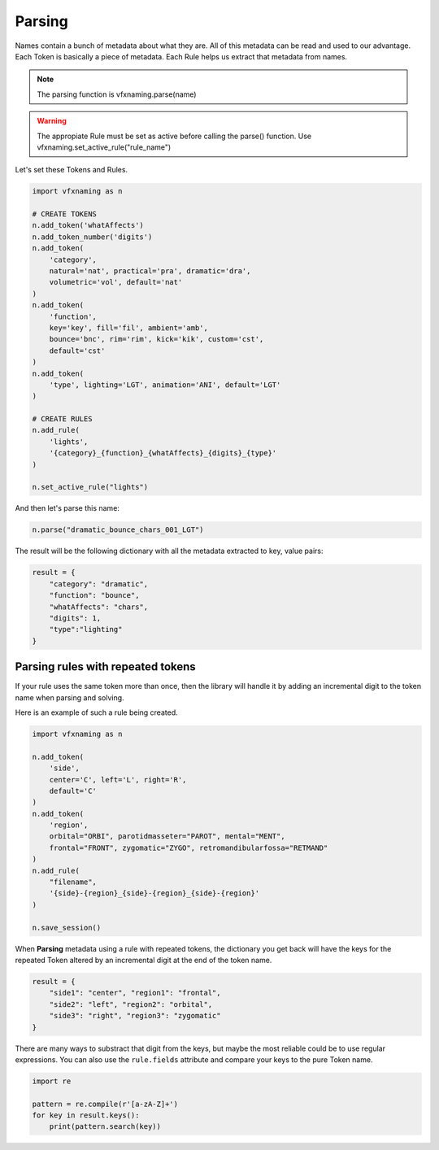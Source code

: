 Parsing
=====================

Names contain a bunch of metadata about what they are. All of this metadata can be read and used to our advantage. Each Token is basically a piece of metadata. Each Rule helps us extract that metadata from names.

.. note::
    The parsing function is vfxnaming.parse(name)

.. warning::
    The appropiate Rule must be set as active before calling the parse() function. Use vfxnaming.set_active_rule("rule_name")

Let's set these Tokens and Rules.

.. code-block:: python

    import vfxnaming as n

    # CREATE TOKENS
    n.add_token('whatAffects')
    n.add_token_number('digits')
    n.add_token(
        'category',
        natural='nat', practical='pra', dramatic='dra',
        volumetric='vol', default='nat'
    )
    n.add_token(
        'function',
        key='key', fill='fil', ambient='amb',
        bounce='bnc', rim='rim', kick='kik', custom='cst',
        default='cst'
    )
    n.add_token(
        'type', lighting='LGT', animation='ANI', default='LGT'
    )

    # CREATE RULES
    n.add_rule(
        'lights',
        '{category}_{function}_{whatAffects}_{digits}_{type}'
    )

    n.set_active_rule("lights")

And then let's parse this name:

.. code-block:: python

    n.parse("dramatic_bounce_chars_001_LGT")

The result will be the following dictionary with all the metadata extracted to key, value pairs:

.. code-block:: python

    result = {
        "category": "dramatic",
        "function": "bounce",
        "whatAffects": "chars",
        "digits": 1,
        "type":"lighting"
    }

Parsing rules with repeated tokens
-----------------------------------------

If your rule uses the same token more than once, then the library will handle it by adding an incremental digit to the token name when parsing and solving.

Here is an example of such a rule being created.

.. code-block:: python

    import vfxnaming as n

    n.add_token(
        'side',
        center='C', left='L', right='R',
        default='C'
    )
    n.add_token(
        'region',
        orbital="ORBI", parotidmasseter="PAROT", mental="MENT",
        frontal="FRONT", zygomatic="ZYGO", retromandibularfossa="RETMAND"
    )
    n.add_rule(
        "filename",
        '{side}-{region}_{side}-{region}_{side}-{region}'
    )

    n.save_session()

When **Parsing** metadata using a rule with repeated tokens, the dictionary you get back will have the keys for the repeated Token altered by an incremental digit at the end of the token name.

.. code-block:: python

    result = {
        "side1": "center", "region1": "frontal",
        "side2": "left", "region2": "orbital",
        "side3": "right", "region3": "zygomatic"
    }

There are many ways to substract that digit from the keys, but maybe the most reliable could be to use regular expressions. You can also use the ``rule.fields`` attribute and compare your keys to the pure Token name.

.. code-block:: python

    import re

    pattern = re.compile(r'[a-zA-Z]+')
    for key in result.keys():
        print(pattern.search(key))
